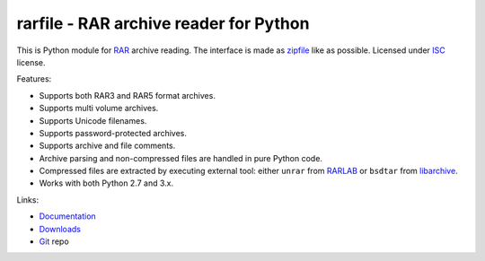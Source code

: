 rarfile - RAR archive reader for Python
=======================================

This is Python module for RAR_ archive reading.  The interface
is made as zipfile_ like as possible.  Licensed under ISC_
license.

Features:

- Supports both RAR3 and RAR5 format archives.
- Supports multi volume archives.
- Supports Unicode filenames.
- Supports password-protected archives.
- Supports archive and file comments.
- Archive parsing and non-compressed files are handled in pure Python code.
- Compressed files are extracted by executing external tool: either ``unrar``
  from RARLAB_ or ``bsdtar`` from libarchive_.
- Works with both Python 2.7 and 3.x.

Links:

- `Documentation`_
- `Downloads`_
- `Git`_ repo

.. _Git: https://github.com/markokr/rarfile
.. _Downloads: https://pypi.python.org/pypi/rarfile
.. _Documentation: https://rarfile.readthedocs.io/
.. _RAR: https://en.wikipedia.org/wiki/RAR_%28file_format%29
.. _zipfile: https://docs.python.org/2/library/zipfile.html
.. _ISC: https://en.wikipedia.org/wiki/ISC_license
.. _libarchive: https://github.com/libarchive/libarchive
.. _RARLAB: http://www.rarlab.com/

